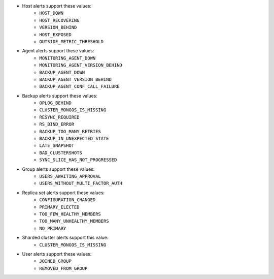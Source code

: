 - Host alerts support these values:
   - ``HOST_DOWN``
   - ``HOST_RECOVERING``
   - ``VERSION_BEHIND``
   - ``HOST_EXPOSED``
   - ``OUTSIDE_METRIC_THRESHOLD``

- Agent alerts support these values:
   - ``MONITORING_AGENT_DOWN``
   - ``MONITORING_AGENT_VERSION_BEHIND``
   - ``BACKUP_AGENT_DOWN``
   - ``BACKUP_AGENT_VERSION_BEHIND``
   - ``BACKUP_AGENT_CONF_CALL_FAILURE``

- Backup alerts support these values:
   - ``OPLOG_BEHIND``
   - ``CLUSTER_MONGOS_IS_MISSING``
   - ``RESYNC_REQUIRED``
   - ``RS_BIND_ERROR``
   - ``BACKUP_TOO_MANY_RETRIES``
   - ``BACKUP_IN_UNEXPECTED_STATE``
   - ``LATE_SNAPSHOT``
   - ``BAD_CLUSTERSHOTS``
   - ``SYNC_SLICE_HAS_NOT_PROGRESSED``

- Group alerts support these values:
   - ``USERS_AWAITING_APPROVAL``
   - ``USERS_WITHOUT_MULTI_FACTOR_AUTH``

- Replica set alerts support these values:
   - ``CONFIGURATION_CHANGED``
   - ``PRIMARY_ELECTED``
   - ``TOO_FEW_HEALTHY_MEMBERS``
   - ``TOO_MANY_UNHEALTHY_MEMBERS``
   - ``NO_PRIMARY``

- Sharded cluster alerts support this value:
   - ``CLUSTER_MONGOS_IS_MISSING``

- User alerts support these values:
   - ``JOINED_GROUP``
   - ``REMOVED_FROM_GROUP``
